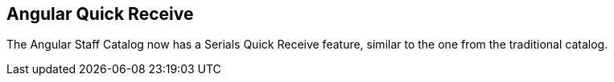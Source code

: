 == Angular Quick Receive ==

The Angular Staff Catalog now has a Serials Quick Receive feature,
similar to the one from the traditional catalog.
